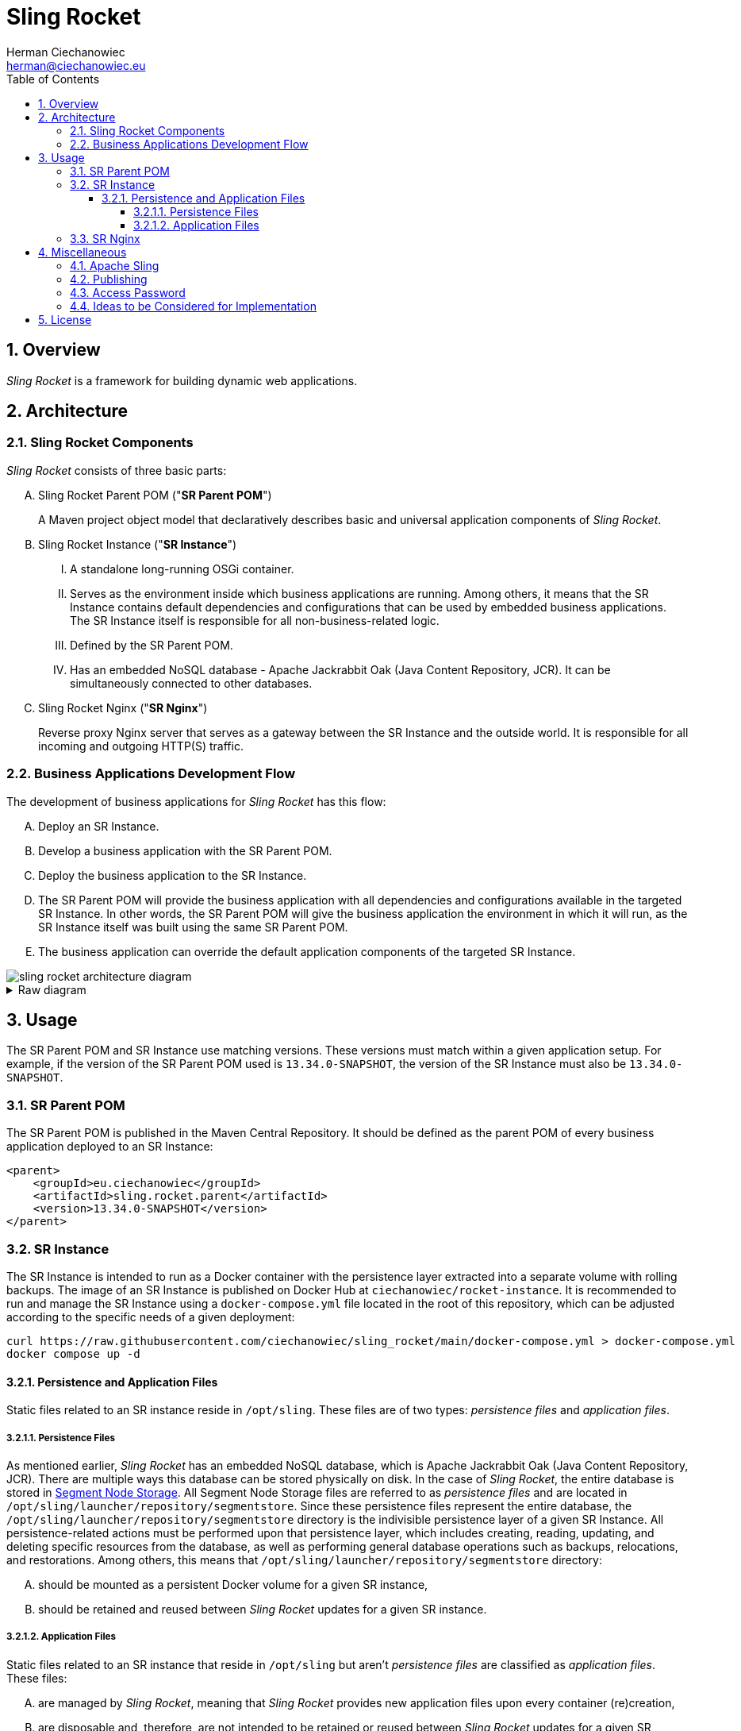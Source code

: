 [.text-justify]
= Sling Rocket
:reproducible:
:doctype: article
:author: Herman Ciechanowiec
:email: herman@ciechanowiec.eu
:chapter-signifier:
:sectnums:
:sectnumlevels: 5
:sectanchors:
:toc: left
:toclevels: 5
:icons: font
// Docinfo is used for foldable TOC.
// -> For full usage example see https://github.com/remkop/picocli
:docinfo: shared,private
:linkcss:
:stylesdir: https://www.ciechanowiec.eu/linux_mantra/
:stylesheet: adoc-css-style.css

== Overview

_Sling Rocket_ is a framework for building dynamic web applications.

== Architecture

=== Sling Rocket Components

_Sling Rocket_ consists of three basic parts:
[upperalpha]
. Sling Rocket Parent POM ("*SR Parent POM*")
+
A Maven project object model that declaratively describes basic and universal application components of _Sling Rocket_.
. Sling Rocket Instance ("*SR Instance*")
+
[upperroman]
.. A standalone long-running OSGi container.
.. Serves as the environment inside which business applications are running. Among others, it means that the SR Instance contains default dependencies and configurations that can be used by embedded business applications. The SR Instance itself is responsible for all non-business-related logic.
.. Defined by the SR Parent POM.
.. Has an embedded NoSQL database - Apache Jackrabbit Oak (Java Content Repository, JCR). It can be simultaneously connected to other databases.
+
. Sling Rocket Nginx ("*SR Nginx*")
+
Reverse proxy Nginx server that serves as a gateway between the SR Instance and the outside world. It is responsible for all incoming and outgoing HTTP(S) traffic.


=== Business Applications Development Flow
The development of business applications for _Sling Rocket_ has this flow:

[upperalpha]
. Deploy an SR Instance.
. Develop a business application with the SR Parent POM.
. Deploy the business application to the SR Instance.
. The SR Parent POM will provide the business application with all dependencies and configurations available in the targeted SR Instance. In other words, the SR Parent POM will give the business application the environment in which it will run, as the SR Instance itself was built using the same SR Parent POM.
. The business application can override the default application components of the targeted SR Instance.

image::sling-rocket-architecture-diagram.svg[]

.Raw diagram
[%collapsible]
====
[ditaa, shadows=false, separation=false, target=sling-rocket-architecture-diagram, format=svg, opts=inline]
....
                                          /--------------\
                                          |              |
                                          | SR Parent POM|
                                          |   c68F       |
                                          \-------+------/
                                                  |
                   +------------------------------+------------------------------+
                   |                              |                              |
                   v                              |                              v
      +------------------------+                  |                  +------------------------+
      :                        |                  |                  :                        |
      |   business application |                  |                  |   business application |
      |          "UNO"         |                  |                  |          "DUO"         |
      |                        |                  |                  |                        |
      +------------+-----------+                  |                  +-----------+------------+
                   |                              v                              |
                   |                   +-------------------+                     |
                   |                   |                   |                     |
                   +------------------>|    SR Instance    |<--------------------+
                                       | cGRE              |
                                       | +---------------+ |
                                       | |               | |
                                       | |    database   | |
                                       | |{s} cPNK       | |
                                       +-+---------------+-+
....
====

== Usage

The SR Parent POM and SR Instance use matching versions. These versions must match within a given application setup. For example, if the version of the SR Parent POM used is `13.34.0-SNAPSHOT`, the version of the SR Instance must also be `13.34.0-SNAPSHOT`.

=== SR Parent POM

The SR Parent POM is published in the Maven Central Repository. It should be defined as the parent POM of every business application deployed to an SR Instance:
[source, xml]
....
<parent>
    <groupId>eu.ciechanowiec</groupId>
    <artifactId>sling.rocket.parent</artifactId>
    <version>13.34.0-SNAPSHOT</version>
</parent>
....

=== SR Instance

The SR Instance is intended to run as a Docker container with the persistence layer extracted into a separate volume with rolling backups. The image of an SR Instance is published on Docker Hub at `ciechanowiec/rocket-instance`. It is recommended to run and manage the SR Instance using a `docker-compose.yml` file located in the root of this repository, which can be adjusted according to the specific needs of a given deployment:

[source,bash]
....
curl https://raw.githubusercontent.com/ciechanowiec/sling_rocket/main/docker-compose.yml > docker-compose.yml
docker compose up -d
....

==== Persistence and Application Files

Static files related to an SR instance reside in `/opt/sling`. These files are of two types: _persistence files_ and _application files_.

===== Persistence Files

As mentioned earlier, _Sling Rocket_ has an embedded NoSQL database, which is Apache Jackrabbit Oak (Java Content Repository, JCR). There are multiple ways this database can be stored physically on disk. In the case of _Sling Rocket_, the entire database is stored in https://jackrabbit.apache.org/oak/docs/nodestore/segment/overview.html[Segment Node Storage]. All Segment Node Storage files are referred to as _persistence files_ and are located in `/opt/sling/launcher/repository/segmentstore`. Since these persistence files represent the entire database, the `/opt/sling/launcher/repository/segmentstore` directory is the indivisible persistence layer of a given SR Instance. All persistence-related actions must be performed upon that persistence layer, which includes creating, reading, updating, and deleting specific resources from the database, as well as performing general database operations such as backups, relocations, and restorations. Among others, this means that `/opt/sling/launcher/repository/segmentstore` directory:
[upperalpha]
. should be mounted as a persistent Docker volume for a given SR instance,
. should be retained and reused between _Sling Rocket_ updates for a given SR instance.

===== Application Files

Static files related to an SR instance that reside in `/opt/sling` but aren't _persistence files_ are classified as _application files_. These files:
[upperalpha]
. are managed by _Sling Rocket_, meaning that _Sling Rocket_ provides new application files upon every container (re)creation,
. are disposable and, therefore, are not intended to be retained or reused between _Sling Rocket_ updates for a given SR instance,
. do not persistently store any business data.

=== SR Nginx
In general, all traffic to an SR Instance should be routed through the SR Nginx. The SR Nginx is intended to run as a Docker container. The image of an SR Nginx is published on Docker Hub at `ciechanowiec/rocket-nginx`. Just like in case of an SR Instance, it is recommended to run and manage the SR Nginx using a `docker-compose.yml` file located in the root of this repository, which can be adjusted according to the specific needs of a given deployment:

[source,bash]
....
curl https://raw.githubusercontent.com/ciechanowiec/sling_rocket/main/docker-compose.yml > docker-compose.yml
docker compose up -d
....

The image of an SR Nginx includes a default configuration file at `/etc/nginx/nginx.conf`. This file is a template that can be customized according to the specific needs of a given deployment. Among others, it can be done via overriding that file by mounting a custom configuration file from the host machine to the container, e.g. this way:

[source,yml]
....
volumes:
  - type: bind
    source: infra/nginx.conf
    target: /etc/nginx/nginx.conf
    read_only: true
....

== Miscellaneous

=== Apache Sling

_Sling Rocket_ is a custom build of the https://sling.apache.org/[Apache Sling] framework. As a starting point for the build, the 13th SNAPSHOT version of the https://github.com/apache/sling-org-apache-sling-starter[Apache Sling Starter] was used.

=== Publishing

Publication of new versions of _Sling Rocket_ consists of the following steps:
[upperalpha]
. Build and publish the SR Parent POM and subordinate artifacts in the Maven Central Repository:
+
[source,bash]
....
cd "$PROJECT_REPO_ROOT"/src/2_rocket-instance/maven-project
mvn clean deploy -P release
....
+
. Build and publish the SR Instance image and SR Nginx image in Docker Hub:
+
[source,bash]
....
cd "$PROJECT_REPO_ROOT"/src
docker compose --progress=plain build
docker push ciechanowiec/rocket-instance:13.34.0-SNAPSHOT && docker push ciechanowiec/rocket-nginx:13.34.0-SNAPSHOT
....

=== Access Password
By default, _Sling Rocket_ allows access via a user `admin` with the password `admin`. For production deployments this password should be changed according to the respective https://sling.apache.org/documentation/bundles/managing-users-and-groups-jackrabbit-usermanager.html[Apache Sling instruction]. A command to change the password might look the following way:
[source,bash]
....
curl --user "admin:admin" --verbose -FoldPwd=admin -FnewPwd=passwordus-novus -FnewPwdConfirm=passwordus-novus \
  http://localhost:8080/system/userManager/user/admin.changePassword.html
....

=== Ideas to be Considered for Implementation

[upperalpha]
. Implementing an https://jackrabbit.apache.org/filevault/installhooks.html[installation hook] for index deployments, similar to https://github.com/code-distillery/filevault-oak-reindex-hook, but should reside in the OSGi container so that it can be referenced by packages.
. Integration tests for the running SR Instance, including additional Apache Felix Health Checks, write-read operations on the JCR repository and Composum console verification. The https://github.com/apache/sling-org-apache-sling-starter/tree/master/src/test/java/org/apache/sling/launchpad[Apache Sling Starter integration tests] can serve as an example.
. JMX plugin for the Apache Felix Web Console.

== License
The program is subject to MIT No Attribution License

Copyright © 2024-2025 Herman Ciechanowiec

Permission is hereby granted, free of charge, to any person obtaining a copy of this software and associated documentation files (the 'Software'), to deal in the Software without restriction, including without limitation the rights to use, copy, modify, merge, publish, distribute, sublicense, and/or sell copies of the Software, and to permit persons to whom the Software is furnished to do so.

The Software is provided 'as is', without warranty of any kind, express or implied, including but not limited to the warranties of merchantability, fitness for a particular purpose and noninfringement. In no event shall the authors or copyright holders be liable for any claim, damages or other liability, whether in an action of contract, tort or otherwise, arising from, out of or in connection with the Software or the use or other dealings in the Software.

